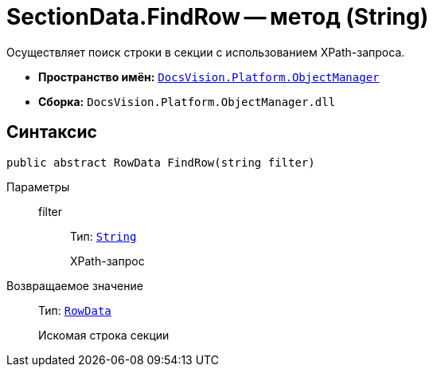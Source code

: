 = SectionData.FindRow -- метод (String)

Осуществляет поиск строки в секции с использованием XPath-запроса.

* *Пространство имён:* `xref:api/DocsVision/Platform/ObjectManager/ObjectManager_NS.adoc[DocsVision.Platform.ObjectManager]`
* *Сборка:* `DocsVision.Platform.ObjectManager.dll`

== Синтаксис

[source,csharp]
----
public abstract RowData FindRow(string filter)
----

Параметры::
filter:::
Тип: `http://msdn.microsoft.com/ru-ru/library/system.string.aspx[String]`
+
XPath-запрос

Возвращаемое значение::
Тип: `xref:api/DocsVision/Platform/ObjectManager/RowData_CL.adoc[RowData]`
+
Искомая строка секции
